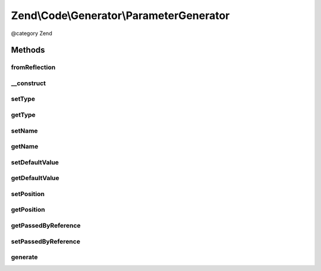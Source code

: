 .. /Code/Generator/ParameterGenerator.php generated using docpx on 01/15/13 05:29pm


Zend\\Code\\Generator\\ParameterGenerator
*****************************************


@category   Zend



Methods
=======

fromReflection
--------------

.. function:: fromReflection($reflectionParameter)


    fromReflection()

    :param ParameterReflection $reflectionParameter: 

    :rtype: ParameterGenerator 



__construct
-----------

.. function:: __construct([$name = false, [$type = false, [$defaultValue = false, [$position = false, [$passByReference = false]]]]])



setType
-------

.. function:: setType($type)


    setType()

    :param string $type: 

    :rtype: ParameterGenerator 



getType
-------

.. function:: getType()


    getType()

    :rtype: string 



setName
-------

.. function:: setName($name)


    setName()

    :param string $name: 

    :rtype: ParameterGenerator 



getName
-------

.. function:: getName()


    getName()

    :rtype: string 



setDefaultValue
---------------

.. function:: setDefaultValue($defaultValue)


    Set the default value of the parameter.
    
    Certain variables are difficult to express

    :param null|bool|string|int|float|array|ValueGenerator $defaultValue: 

    :rtype: ParameterGenerator 



getDefaultValue
---------------

.. function:: getDefaultValue()


    getDefaultValue()

    :rtype: string 



setPosition
-----------

.. function:: setPosition($position)


    setPosition()

    :param int $position: 

    :rtype: ParameterGenerator 



getPosition
-----------

.. function:: getPosition()


    getPosition()

    :rtype: int 



getPassedByReference
--------------------

.. function:: getPassedByReference()


    @return bool



setPassedByReference
--------------------

.. function:: setPassedByReference($passedByReference)


    @param bool $passedByReference

    :rtype: ParameterGenerator 



generate
--------

.. function:: generate()


    generate()

    :rtype: string 





